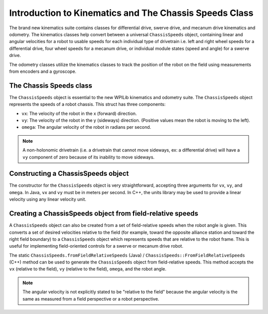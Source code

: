 Introduction to Kinematics and The Chassis Speeds Class
==================================================================

The brand new kinematics suite contains classes for differential drive, swerve drive, and mecanum drive kinematics and odometry. The kinematics classes help convert between a universal ``ChassisSpeeds`` object, containing linear and angular velocities for a robot to usable speeds for each individual type of drivetrain i.e. left and right wheel speeds for a differential drive, four wheel speeds for a mecanum drive, or individual module states (speed and angle) for a swerve drive.

The odometry classes utilize the kinematics classes to track the position of the robot on the field using measurements from encoders and a gyroscope.

The Chassis Speeds class
------------------------
The ``ChassisSpeeds`` object is essential to the new WPILib kinematics and odometry suite. The ``ChassisSpeeds`` object represents the speeds of a robot chassis. This struct has three components:

* ``vx``: The velocity of the robot in the x (forward) direction.
* ``vy``: The velocity of the robot in the y (sideways) direction. (Positive values mean the robot is moving to the left).
* ``omega``: The angular velocity of the robot in radians per second.

.. note:: A non-holonomic drivetrain (i.e. a drivetrain that cannot move sideways, ex: a differential drive) will have a ``vy`` component of zero because of its inability to move sideways.

Constructing a ChassisSpeeds object
-----------------------------------
The constructor for the ``ChassisSpeeds`` object is very straightforward, accepting three arguments for ``vx``, ``vy``, and ``omega``. In Java, ``vx`` and ``vy`` must be in meters per second. In C++, the units library may be used to provide a linear velocity using any linear velocity unit.

.. tabs::

   .. code-tab:: java

      // The robot is moving at 3 meters per second forward, 2 meters
      // per second to the right, and rotating at half a rotation per
      // second counterclockwise.
      var speeds = new ChassisSpeeds(3.0, -2.0, Math.PI);

   .. code-tab:: c++

      // The robot is moving at 3 meters per second forward, 2 meters
      // per second to the right, and rotating at half a rotation per
      // second counterclockwise.
      frc::ChassisSpeeds speeds{3.0_mps, -2.0_mps,
        units::radians_per_second_t(wpi::math::pi)};


Creating a ChassisSpeeds object from field-relative speeds
----------------------------------------------------------
A ``ChassisSpeeds`` object can also be created from a set of field-relative speeds when the robot angle is given. This converts a set of desired velocities relative to the field (for example, toward the opposite alliance station and toward the right field boundary) to a ``ChassisSpeeds`` object which represents speeds that are relative to the robot frame. This is useful for implementing field-oriented controls for a swerve or mecanum drive robot.

The static ``ChassisSpeeds.fromFieldRelativeSpeeds`` (Java) / ``ChassisSpeeds::FromFieldRelativeSpeeds`` (C++) method can be used to generate the ``ChassisSpeeds`` object from field-relative speeds. This method accepts the ``vx`` (relative to the field), ``vy`` (relative to the field), ``omega``, and the robot angle.

.. tabs::

   .. code-tab:: java

      // The desired field relative speed here is 2 meters per second
      // toward the opponent's alliance station wall, and 2 meters per
      // second toward the left field boundary. The desired rotation
      // is a quarter of a rotation per second counterclockwise. The current
      // robot angle is 45 degrees.
      ChassisSpeeds speeds = ChassisSpeeds.fromFieldRelativeSpeeds(
        2.0, 2.0, Math.PI / 2.0, Rotation2d.fromDegrees(45.0));

   .. code-tab:: c++

      // The desired field relative speed here is 2 meters per second
      // toward the opponent's alliance station wall, and 2 meters per
      // second toward the left field boundary. The desired rotation
      // is a quarter of a rotation per second counterclockwise. The current
      // robot angle is 45 degrees.
      frc::ChassisSpeeds speeds = frc::ChassisSpeeds::FromFieldRelativeSpeeds(
        2_mps, 2_mps, units::radians_per_second_t(wpi::math::pi / 2.0), Rotation2d(45_deg));

.. note:: The angular velocity is not explicitly stated to be "relative to the field" because the angular velocity is the same as measured from a field perspective or a robot perspective.
